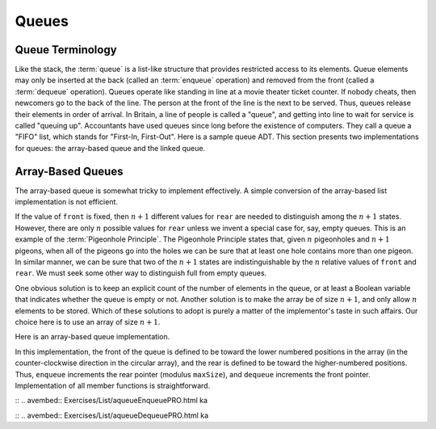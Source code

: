 .. This file is part of the OpenDSA eTextbook project. See
.. http://algoviz.org/OpenDSA for more details.
.. Copyright (c) 2012-2013 by the OpenDSA Project Contributors, and
.. distributed under an MIT open source license.

.. avmetadata:: 
   :author: Cliff Shaffer
   :requires: list ADT
   :satisfies: queue
   :topic: Lists

.. odsalink:: AV/List/aqueueCON.css   
   
Queues
======

Queue Terminology
-----------------

Like the stack, the :term:`queue` is a list-like structure that
provides restricted access to its elements.
Queue elements may only be inserted at the back (called an
:term:`enqueue` operation) and removed from the
front (called a :term:`dequeue` operation).
Queues operate like standing in line at a movie theater ticket
counter.
If nobody cheats, then newcomers go to the back of the line.
The person at the front of the line is the next to be served.
Thus, queues release their elements in order of arrival.
In Britain, a line of people is called a "queue",
and getting into line to wait for service is called "queuing up".
Accountants have used queues since long before the
existence of computers.
They call a queue a "FIFO" list, which stands for
"First-In, First-Out".
Here is a sample queue ADT.
This section presents two implementations for queues:
the array-based queue and the linked queue.

.. codeinclude:: Lists/Queue
   :tag: Queue

Array-Based Queues
------------------

The array-based queue is somewhat tricky to implement effectively.
A simple conversion of the array-based list implementation is not
efficient.

.. inlineav:: aqueueFirstCON ss
   :output: show

.. inlineav:: aqueueDriftCON ss
   :output: show
   
.. inlineav:: aqueueBadCON ss
   :output: show 
   
.. inlineav:: aqueueCircularCON ss
   :output: show 
   
.. inlineav:: aqueueEmptyCON ss
   :output: show 
   
If the value of ``front`` is fixed, then :math:`n+1` different
values for ``rear`` are needed to distinguish among the :math:`n+1`
states.
However, there are only :math:`n` possible values for ``rear`` unless
we invent a special case for, say, empty queues.
This is an example of the :term:`Pigeonhole Principle`.
The Pigeonhole Principle states that, given :math:`n` pigeonholes
and :math:`n+1` pigeons, when all of the pigeons go into the holes we
can be sure that at least one hole contains more than one pigeon.
In similar manner, we can be sure that two of the :math:`n+1` states
are indistinguishable by the :math:`n` relative values of ``front``
and ``rear``.
We must seek some other way to distinguish full from empty queues.

One obvious solution is to keep an explicit count of the number of
elements in the queue, or at least a Boolean variable that indicates
whether the queue is empty or not.
Another solution is to make the array be of size :math:`n+1`,
and only allow :math:`n` elements to be stored.
Which of these solutions to adopt is purely a matter of the
implementor's taste in such affairs.
Our choice here is to use an array of size :math:`n+1`.

Here is an array-based queue implementation.

.. codeinclude:: Lists/AQueue
   :tag: AQueue1,AQueue2

.. inlineav:: aqueueVarCON ss
   :output: show 
   
In this implementation, the front of the queue is defined to be toward
the lower numbered positions in the array (in the counter-clockwise
direction in the circular array), and the rear is
defined to be toward the higher-numbered positions.
Thus, ``enqueue`` increments the rear pointer (modulus ``maxSize``),
and ``dequeue`` increments the front pointer.
Implementation of all member functions is straightforward.

:: .. avembed:: Exercises/List/aqueueEnqueuePRO.html ka

:: .. avembed:: Exercises/List/aqueueDequeuePRO.html ka

.. odsascript:: DataStructures/CircularQueue.js
.. odsascript:: AV/List/aqueueFirstCON.js
.. odsascript:: AV/List/aqueueDriftCON.js
.. odsascript:: AV/List/aqueueBadCON.js
.. odsascript:: AV/List/aqueueCircularCON.js
.. odsascript:: AV/List/aqueueEmptyCON.js
.. odsascript:: AV/List/aqueueVarCON.js
